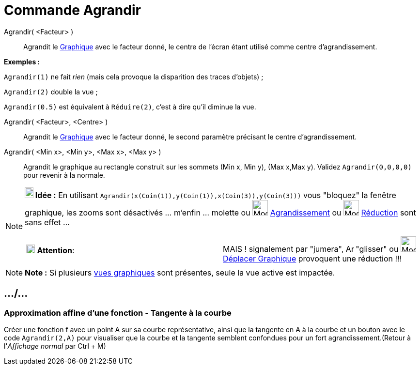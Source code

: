 = Commande Agrandir
:page-en: commands/ZoomIn
ifdef::env-github[:imagesdir: /fr/modules/ROOT/assets/images]

Agrandir( <Facteur> )::
  Agrandit le xref:/Graphique.adoc[Graphique] avec le facteur donné, le centre de l'écran étant utilisé comme centre
  d'agrandissement.

[EXAMPLE]
====

*Exemples :*

`++Agrandir(1)++` ne fait _rien_ (mais cela provoque la disparition des traces d'objets) ;

`++Agrandir(2)++` double la vue ;

`++Agrandir(0.5)++` est équivalent à `++Réduire(2)++`, c'est à dire qu'il diminue la vue.

====

Agrandir( <Facteur>, <Centre> )::
  Agrandit le xref:/Graphique.adoc[Graphique] avec le facteur donné, le second paramètre précisant le centre
  d'agrandissement.

Agrandir( <Min x>, <Min y>, <Max x>, <Max y> )::
  Agrandit le graphique au rectangle construit sur les sommets (Min x, Min y), (Max x,Max y).
  Validez `++ Agrandir(0,0,0,0)++` pour revenir à la normale.

[NOTE]
====

*image:18px-Bulbgraph.png[Note,title="Note",width=18,height=22] Idée :* En utilisant
`++Agrandir(x(Coin(1)),y(Coin(1)),x(Coin(3)),y(Coin(3)))++` vous "bloquez" la fenêtre graphique, les zooms sont
désactivés ... m'enfin ... molette ou image:32px-Mode_zoomin.svg.png[Mode zoomin.svg,width=32,height=32]
xref:/tools/Agrandissement.adoc[Agrandissement] ou image:32px-Mode_zoomout.svg.png[Mode zoomout.svg,width=32,height=32]
xref:/tools/Réduction.adoc[Réduction] sont sans effet ...

[cols=",",]
|===
|image:18px-Attention.png[Attention,title="Attention",width=18,height=18] *Attention*: |MAIS ! signalement par "jumera",
image:Arrow_cursor_grabbing.png[Arrow cursor grabbing.png,width=16,height=16] "glisser" ou
image:32px-Mode_translateview.svg.png[Mode translateview.svg,width=32,height=32]
xref:/tools/Déplacer_Graphique.adoc[Déplacer Graphique] provoquent une réduction !!!
|===

====

[NOTE]
====

*Note :* Si plusieurs xref:/Graphique.adoc[vues graphiques] sont présentes, seule la vue active est impactée.

====

== .../...

=== Approximation affine d'une fonction - Tangente à la courbe

Créer une fonction f avec un point A sur sa courbe représentative, ainsi que la tangente en A à la courbe et un bouton
avec le code `++Agrandir(2,A)++` pour visualiser que la courbe et la tangente semblent confondues pour un fort
agrandissement.(Retour à l'_Affichage normal_ par [.kcode]#Ctrl# + [.kcode]#M#)
